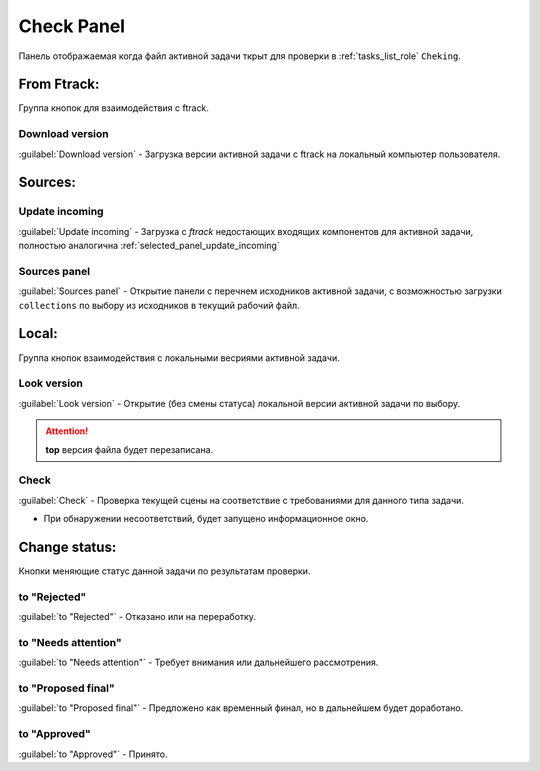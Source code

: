 .. _check-panel-page:

Check Panel
===========

Панель отображаемая когда файл активной задачи ткрыт для проверки в :ref:`tasks_list_role` ``Cheking``.

.. image:: ../_static/images/check_panel.png


.. _check_panel_ftrack:

From Ftrack:
------------


Группа кнопок для взаимодействия с ftrack.

.. _check_panel_download_version:

Download version
~~~~~~~~~~~~~~~~

:guilabel:`Download version` - Загрузка версии активной задачи с ftrack на локальный компьютер пользователя.

Sources:
--------

.. _check_panel_update_incoming:

Update incoming
~~~~~~~~~~~~~~~

:guilabel:`Update incoming` - Загрузка с *ftrack* недостающих входящих компонентов для активной задачи, полностью аналогична :ref:`selected_panel_update_incoming`

.. _check_panel_sources_panel:

Sources panel
~~~~~~~~~~~~~

:guilabel:`Sources panel` - Открытие панели с перечнем исходников активной задачи, с возможностью загрузки ``collections`` по выбору из исходников в текущий рабочий файл.


.. _check_panel_local:

Local:
------

Группа кнопок взаимодействия с локальными весриями активной задачи.

.. _check_panel_open_version:

Look version
~~~~~~~~~~~~

:guilabel:`Look version` - Открытие (без смены статуса) локальной версии активной задачи по выбору.

.. attention:: **top** версия файла будет перезаписана.


.. _check_panel_check:

Check
~~~~~

:guilabel:`Check` - Проверка текущей сцены на соответствие с требованиями для данного типа задачи.

* При обнаружении несоответствий, будет запущено информационное окно.

.. image:: ../_static/images/check_window.png


.. _check_panel_change_status:

Change status:
--------------

Кнопки меняющие статус данной задачи по результатам проверки.

.. _check_panel_status_to_rejected:

to "Rejected"
~~~~~~~~~~~~~

:guilabel:`to "Rejected"` - Отказано или на переработку.


.. _check_panel_status_to_needs_attention:

to "Needs attention"
~~~~~~~~~~~~~~~~~~~~

:guilabel:`to "Needs attention"` - Требует внимания или дальнейшего рассмотрения.


.. _check_panel_status_to_proposed_final:

to "Proposed final"
~~~~~~~~~~~~~~~~~~~

:guilabel:`to "Proposed final"` - Предложено как временный финал, но в дальнейшем будет доработано.


.. _check_panel_status_to_approved:

to "Approved"
~~~~~~~~~~~~~

:guilabel:`to "Approved"` - Принято.